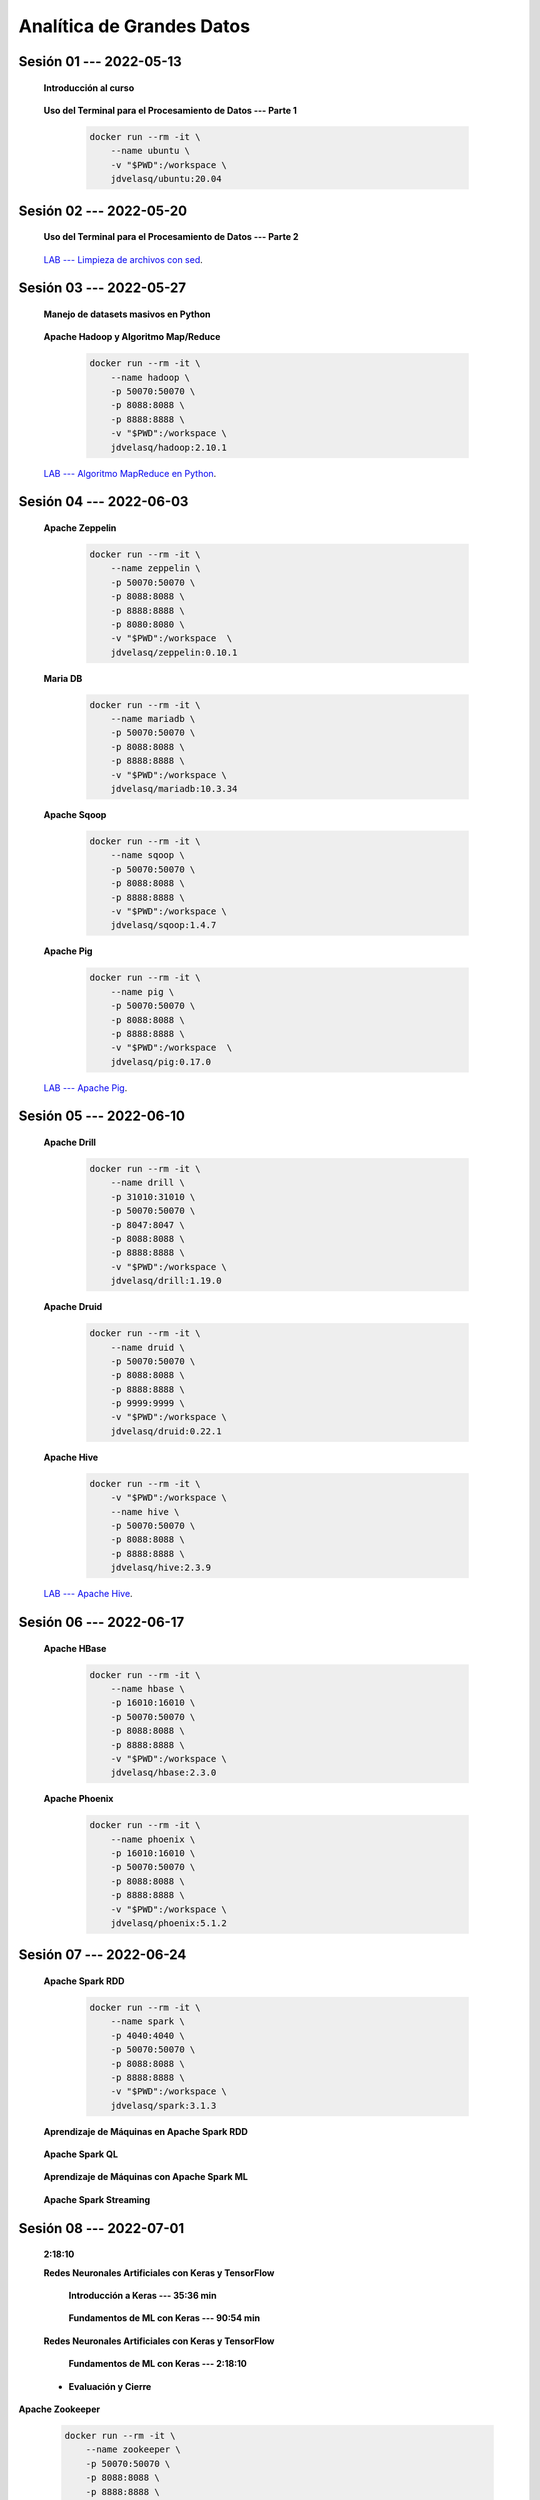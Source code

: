 Analítica de Grandes Datos
=========================================================================================


.. .....................................................................................
..
..     #####  ###
..     #   #    #
..     #   #    #
..     #   #    #
..     #####  #####

.. raw:: html

   <hr style="height:6px;border-width:0;color:gray;background-color:gray">

Sesión 01 --- 2022-05-13
^^^^^^^^^^^^^^^^^^^^^^^^^^^^^^^^^^^^^^^^^^^^^^^^^^^^^^^^^^^^^^^^^^^^^^^^^^^^^^^^^^^^^^^^^

    **Introducción al curso**

        .. toctree::
            :maxdepth: 1
            :glob:

            course-info


    **Uso del Terminal para el Procesamiento de Datos --- Parte 1**

        .. code:: bash

                docker run --rm -it \
                    --name ubuntu \
                    -v "$PWD":/workspace \
                    jdvelasq/ubuntu:20.04


        .. toctree::
            :maxdepth: 1
            :glob:

            /notebooks/bash/1-*


        .. toctree::
            :maxdepth: 1
            :glob:

            /notebooks/bash/2-*


        .. toctree::
            :maxdepth: 1
            :glob:

            /notebooks/bash/3-*


.. ......................................................................................
..
..     #####  #####
..     #   #      #
..     #   #  #####
..     #   #  #
..     #####  #####

.. raw:: html

   <hr style="height:6px;border-width:0;color:gray;background-color:gray">

Sesión 02 --- 2022-05-20
^^^^^^^^^^^^^^^^^^^^^^^^^^^^^^^^^^^^^^^^^^^^^^^^^^^^^^^^^^^^^^^^^^^^^^^^^^^^^^^^^^^^^^^^^



    **Uso del Terminal para el Procesamiento de Datos --- Parte 2**

        .. toctree::
            :maxdepth: 1
            :glob:

            /notebooks/bash/4-*

        .. toctree::
            :maxdepth: 1
            :glob:

            /notebooks/bash/5-*

        .. toctree::
            :maxdepth: 1
            :glob:

            /notebooks/csvkit/1-*

        .. toctree::
            :maxdepth: 1
            :glob:

            /notebooks/bash/6-*

        .. toctree::
            :maxdepth: 1
            :glob:

            /notebooks/bash/7-*


    `LAB --- Limpieza de archivos con sed <https://classroom.github.com/a/2pSb_67S>`_.

.. ......................................................................................
..
..     #####  #####
..     #   #      #
..     #   #   ####
..     #   #      #
..     #####  #####

.. raw:: html

   <hr style="height:6px;border-width:0;color:gray;background-color:gray">

Sesión 03 --- 2022-05-27
^^^^^^^^^^^^^^^^^^^^^^^^^^^^^^^^^^^^^^^^^^^^^^^^^^^^^^^^^^^^^^^^^^^^^^^^^^^^^^^^^^^^^^^^^

    **Manejo de datasets masivos en Python**

        .. toctree::
            :maxdepth: 1
            :glob:

            /notebooks/masive_datasets/1-*

    
    **Apache Hadoop y Algoritmo Map/Reduce**

        .. code:: bash

                docker run --rm -it \
                    --name hadoop \
                    -p 50070:50070 \
                    -p 8088:8088 \
                    -p 8888:8888 \
                    -v "$PWD":/workspace \
                    jdvelasq/hadoop:2.10.1



        .. toctree::
            :maxdepth: 1
            :glob:

            /notebooks/hadoop/1-*

        .. toctree::
            :maxdepth: 1
            :glob:

            /notebooks/mrjob/1-*


        .. toctree::
            :maxdepth: 1
            :glob:

            /notebooks/snakebite/1-*


    `LAB --- Algoritmo MapReduce en Python <https://classroom.github.com/a/C1Ti2RTw>`_.

.. ......................................................................................
..
..     #####  #   #
..     #   #  #   #
..     #   #  #####
..     #   #      #
..     #####      #

.. raw:: html

   <hr style="height:6px;border-width:0;color:gray;background-color:gray">

Sesión 04 --- 2022-06-03
^^^^^^^^^^^^^^^^^^^^^^^^^^^^^^^^^^^^^^^^^^^^^^^^^^^^^^^^^^^^^^^^^^^^^^^^^^^^^^^^^^^^^^^^^

    **Apache Zeppelin**

        .. code:: bash

                docker run --rm -it \
                    --name zeppelin \
                    -p 50070:50070 \
                    -p 8088:8088 \
                    -p 8888:8888 \
                    -p 8080:8080 \
                    -v "$PWD":/workspace  \
                    jdvelasq/zeppelin:0.10.1            

        .. toctree::
            :maxdepth: 1
            :glob:

            /notebooks/zeppelin/1-*


    **Maria DB**

        .. code:: bash

                docker run --rm -it \
                    --name mariadb \
                    -p 50070:50070 \
                    -p 8088:8088 \
                    -p 8888:8888 \
                    -v "$PWD":/workspace \
                    jdvelasq/mariadb:10.3.34

        .. toctree::
            :maxdepth: 1
            :glob:

            /notebooks/mariadb/1-*


    **Apache Sqoop**

        .. code:: bash

                docker run --rm -it \
                    --name sqoop \
                    -p 50070:50070 \
                    -p 8088:8088 \
                    -p 8888:8888 \
                    -v "$PWD":/workspace \
                    jdvelasq/sqoop:1.4.7            

        .. toctree::
            :maxdepth: 1
            :glob:

            /notebooks/sqoop/1-*


    **Apache Pig**

        .. code:: bash

                docker run --rm -it \
                    --name pig \
                    -p 50070:50070 \
                    -p 8088:8088 \
                    -p 8888:8888 \
                    -v "$PWD":/workspace  \
                    jdvelasq/pig:0.17.0


        .. toctree::
            :maxdepth: 1
            :glob:

            /notebooks/pig/1-*


        .. toctree::
            :maxdepth: 1
            :glob:


            /notebooks/pig/2-*


    `LAB --- Apache Pig <https://classroom.github.com/a/EjViQnqQ>`_.

.. ......................................................................................
..
..     #####  #####
..     #   #  #   
..     #   #  #####
..     #   #      #
..     #####  #####

.. raw:: html

   <hr style="height:6px;border-width:0;color:gray;background-color:gray">

Sesión 05 --- 2022-06-10
^^^^^^^^^^^^^^^^^^^^^^^^^^^^^^^^^^^^^^^^^^^^^^^^^^^^^^^^^^^^^^^^^^^^^^^^^^^^^^^^^^^^^^^^^

    **Apache Drill**

        .. code:: bash

            docker run --rm -it \
                --name drill \
                -p 31010:31010 \
                -p 50070:50070 \
                -p 8047:8047 \
                -p 8088:8088 \
                -p 8888:8888 \
                -v "$PWD":/workspace \
                jdvelasq/drill:1.19.0


        .. toctree::
            :maxdepth: 1
            :glob:

            /notebooks/drill/1-*



    **Apache Druid**

        .. code:: bash

                docker run --rm -it \
                    --name druid \
                    -p 50070:50070 \
                    -p 8088:8088 \
                    -p 8888:8888 \
                    -p 9999:9999 \
                    -v "$PWD":/workspace \
                    jdvelasq/druid:0.22.1

        .. toctree::
            :maxdepth: 1
            :glob:

            /notebooks/druid/1-*



    **Apache Hive**

        .. code:: bash

                docker run --rm -it \
                    -v "$PWD":/workspace \
                    --name hive \
                    -p 50070:50070 \
                    -p 8088:8088 \
                    -p 8888:8888 \
                    jdvelasq/hive:2.3.9            


        .. toctree::
            :maxdepth: 1
            :glob:

            /notebooks/hive/1-*


        .. toctree::
            :maxdepth: 1
            :glob:

            /notebooks/hive/2-*        


    `LAB --- Apache Hive <https://classroom.github.com/a/XMSXISr5>`_.

.. ......................................................................................
..
..     #####  #####
..     #   #  #   
..     #   #  #####
..     #   #  #   #
..     #####  #####

.. raw:: html

   <hr style="height:6px;border-width:0;color:gray;background-color:gray">

Sesión 06 --- 2022-06-17
^^^^^^^^^^^^^^^^^^^^^^^^^^^^^^^^^^^^^^^^^^^^^^^^^^^^^^^^^^^^^^^^^^^^^^^^^^^^^^^^^^^^^^^^^


    **Apache HBase**

        .. code:: bash

                docker run --rm -it \
                    --name hbase \
                    -p 16010:16010 \
                    -p 50070:50070 \
                    -p 8088:8088 \
                    -p 8888:8888 \
                    -v "$PWD":/workspace \
                    jdvelasq/hbase:2.3.0

        .. toctree::
            :maxdepth: 1
            :glob:

            /notebooks/hbase/1-*

    **Apache Phoenix**

        .. code:: bash

                docker run --rm -it \
                    --name phoenix \
                    -p 16010:16010 \
                    -p 50070:50070 \
                    -p 8088:8088 \
                    -p 8888:8888 \
                    -v "$PWD":/workspace \
                    jdvelasq/phoenix:5.1.2

        .. toctree::
            :maxdepth: 1
            :glob:

            /notebooks/phoenix/1-*


.. ......................................................................................
..
..     #####  #####
..     #   #      #   
..     #   #      #
..     #   #      #
..     #####      #

.. raw:: html

   <hr style="height:6px;border-width:0;color:gray;background-color:gray">

Sesión 07 --- 2022-06-24
^^^^^^^^^^^^^^^^^^^^^^^^^^^^^^^^^^^^^^^^^^^^^^^^^^^^^^^^^^^^^^^^^^^^^^^^^^^^^^^^^^^^^^^^^


    **Apache Spark RDD**

        .. code:: bash

                docker run --rm -it \
                    --name spark \
                    -p 4040:4040 \
                    -p 50070:50070 \
                    -p 8088:8088 \
                    -p 8888:8888 \
                    -v "$PWD":/workspace \
                    jdvelasq/spark:3.1.3


        .. toctree::
            :maxdepth: 1
            :glob:

            /notebooks/pyspark/1-*

    **Aprendizaje de Máquinas en Apache Spark RDD**

        .. toctree::
            :maxdepth: 1
            :glob:
    
            /notebooks/pyspark/2-*


    **Apache Spark QL**

        .. toctree::
            :maxdepth: 1
            :glob:

            /notebooks/pyspark/3-*



    **Aprendizaje de Máquinas con Apache Spark ML**

        .. toctree::
            :maxdepth: 1
            :glob:

            /notebooks/pyspark/4-*


        .. toctree::
            :maxdepth: 1
            :glob:

            /notebooks/pyspark/5-*


        .. toctree::
            :maxdepth: 1
            :glob:

            /notebooks/pyspark/6-*


    **Apache Spark Streaming**

        .. toctree::
            :maxdepth: 1
            :glob:

            /notebooks/pyspark/7-*





    














.. ......................................................................................
..
..     #####  #####
..     #   #  #   #
..     #   #  #####
..     #   #  #   #
..     #####  #####

.. raw:: html

   <hr style="height:6px;border-width:0;color:gray;background-color:gray">

Sesión 08 --- 2022-07-01
^^^^^^^^^^^^^^^^^^^^^^^^^^^^^^^^^^^^^^^^^^^^^^^^^^^^^^^^^^^^^^^^^^^^^^^^^^^^^^^^^^^^^^^^^


            







    **2:18:10**


    **Redes Neuronales Artificiales con Keras y TensorFlow**

        **Introducción a Keras --- 35:36 min**

            .. toctree::
                :maxdepth: 1
                :glob:

                /notebooks/tensorflow_01_quickstart/1-*


        **Fundamentos de ML con Keras --- 90:54 min**

            .. toctree::
                :maxdepth: 1
                :glob:

                /notebooks/tensorflow_02_ml_basics_with_keras/1-*




    **Redes Neuronales Artificiales con Keras y TensorFlow**

        **Fundamentos de ML con Keras --- 2:18:10**

            .. toctree::
                :maxdepth: 1
                :glob:

                /notebooks/tensorflow_02_ml_basics_with_keras/2-*




    * **Evaluación y Cierre**



**Apache Zookeeper**

        .. code:: bash

            docker run --rm -it \
                --name zookeeper \
                -p 50070:50070 \
                -p 8088:8088 \
                -p 8888:8888 \
                -v "$PWD":/workspace  \
                jdvelasq/zookeeper:3.7.1


        .. toctree::
            :maxdepth: 1
            :glob:

            /notebooks/zookeeper/1-*